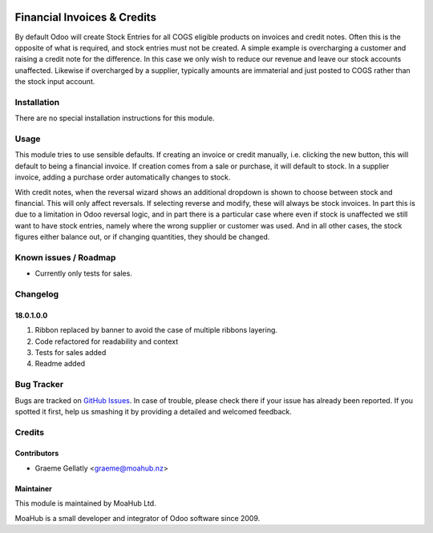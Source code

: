 .. image:: https://img.shields.io/badge/licence-AGPL--3-blue.svg
   :target: http://www.gnu.org/licenses/agpl-3.0-standalone.html
   :alt: License: AGPL-3

============================
Financial Invoices & Credits
============================

By default Odoo will create Stock Entries for all COGS eligible products on invoices and credit notes. Often
this is the opposite of what is required, and stock entries must not be created. A simple example is overcharging
a customer and raising a credit note for the difference. In this case we only wish to reduce our revenue and leave
our stock accounts unaffected. Likewise if overcharged by a supplier, typically amounts are immaterial and just
posted to COGS rather than the stock input account.

Installation
============

There are no special installation instructions for this module.

Usage
=====

This module tries to use sensible defaults. If creating an invoice or credit manually, i.e. clicking the new
button, this will default to being a financial invoice. If creation comes from a sale or purchase, it will default
to stock. In a supplier invoice, adding a purchase order automatically changes to stock.

With credit notes, when the reversal wizard shows an additional dropdown is shown to choose between stock and financial.
This will only affect reversals. If selecting reverse and modify, these will always be stock invoices. In part this is
due to a limitation in Odoo reversal logic, and in part there is a particular case where even if stock is unaffected we
still want to have stock entries, namely where the wrong supplier or customer was used. And in all other cases, the
stock figures either balance out, or if changing quantities, they should be changed.

Known issues / Roadmap
======================

* Currently only tests for sales.

Changelog
=========

18.0.1.0.0
----------
#. Ribbon replaced by banner to avoid the case of multiple ribbons layering.
#. Code refactored for readability and context
#. Tests for sales added
#. Readme added

Bug Tracker
===========

Bugs are tracked on `GitHub Issues
<https://github.com/odoonz/odoonz-addons/issues>`_. In case of trouble, please
check there if your issue has already been reported. If you spotted it first,
help us smashing it by providing a detailed and welcomed feedback.

Credits
=======

Contributors
------------

* Graeme Gellatly <graeme@moahub.nz>

Maintainer
----------

This module is maintained by MoaHub Ltd.

MoaHub is a small developer and integrator of Odoo software since 2009.
